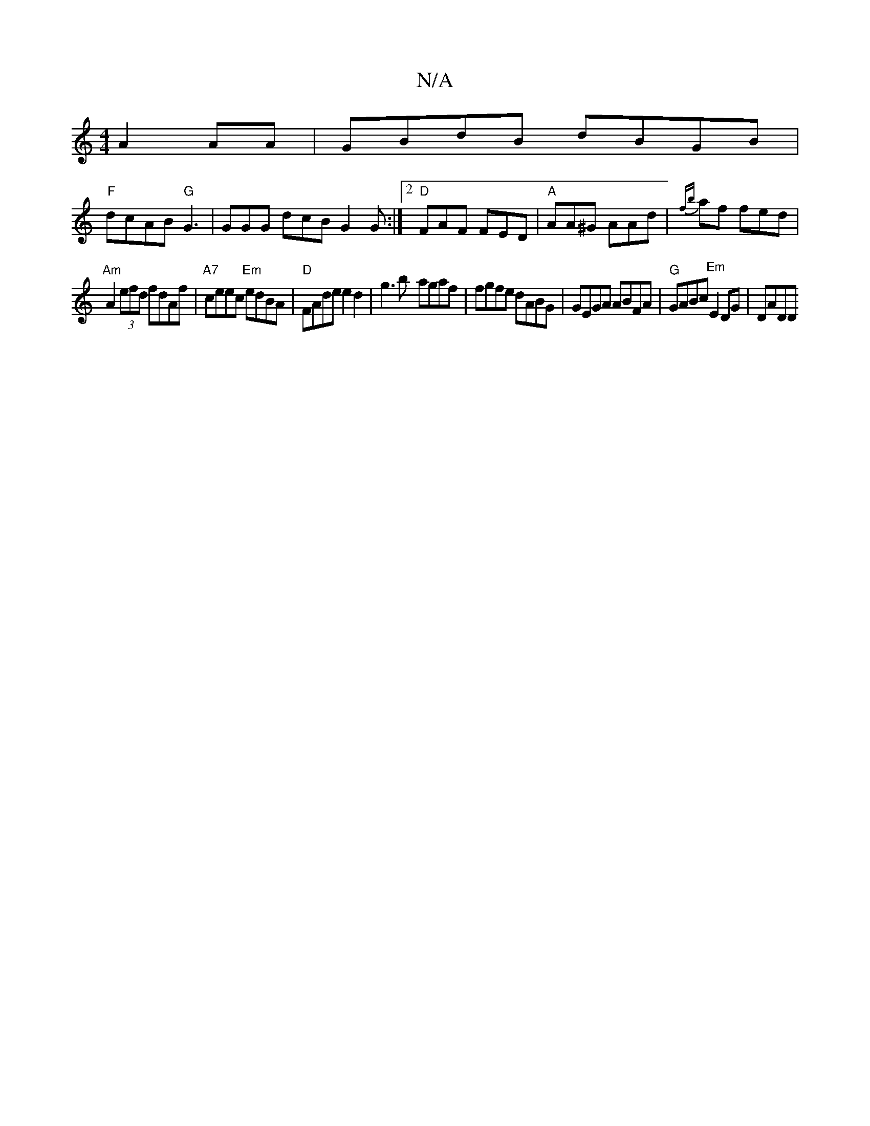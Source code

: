 X:1
T:N/A
M:4/4
R:N/A
K:Cmajor
A2AA|GBdB dBGB|
"F"dcAB "G" G3|GGG dcB G2 G :|2 "D" FAF FED |"A"AA^G AAd | {fb}af fed|
"Am" A2(3efd fdAf|"A7"ceec "Em" edBA | "D"FAde e2d2|g3 b- agaf | fgfe dABG|GEGA ABFA|"G"GABc "Em"E2DG |DADD "Am"^